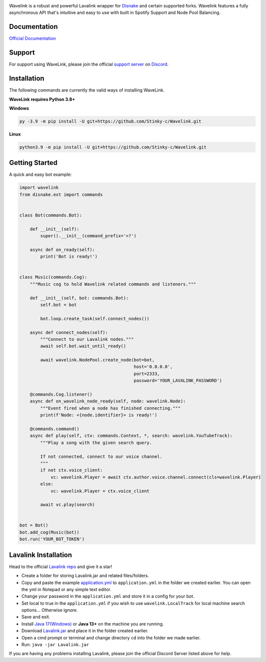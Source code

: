 .. image:: https://raw.githubusercontent.com/PythonistaGuild/Wavelink/master/logo.png


.. image:: https://img.shields.io/badge/Python-3.8%20%7C%203.9%20%7C%203.10-blue.svg
    :target: https://www.python.org


.. image:: https://img.shields.io/github/license/EvieePy/Wavelink.svg
    :target: LICENSE


.. image:: https://img.shields.io/discord/490948346773635102?color=%237289DA&label=Pythonista&logo=discord&logoColor=white
   :target: https://discord.gg/RAKc3HF


.. image:: https://img.shields.io/pypi/dm/Wavelink?color=black
    :target: https://pypi.org/project/Wavelink
    :alt: PyPI - Downloads
    
    
.. image:: https://img.shields.io/maintenance/yes/2023?color=pink&style=for-the-badge
    :target: https://github.com/PythonistaGuild/Wavelink/commits/main
    :alt: Maintenance



Wavelink is a robust and powerful Lavalink wrapper for `Disnake <https://github.com/DisnakeDev/disnake>`_ and certain supported forks.
Wavelink features a fully asynchronous API that's intuitive and easy to use with built in Spotify Support and Node Pool Balancing.

Documentation
---------------------------
`Official Documentation <https://wavelink.readthedocs.io/en/latest/wavelink.html>`_

Support
---------------------------
For support using WaveLink, please join the official `support server
<https://discord.gg/RAKc3HF>`_ on `Discord <https://discordapp.com/>`_.

.. image:: https://discordapp.com/api/guilds/490948346773635102/widget.png?style=banner2
    :target: https://discord.gg/RAKc3HF


Installation
---------------------------
The following commands are currently the valid ways of installing WaveLink.

**WaveLink requires Python 3.8+**

**Windows**

.. code:: sh

    py -3.9 -m pip install -U git+https://github.com/Stinky-c/Wavelink.git

**Linux**

.. code:: sh

    python3.9 -m pip install -U git+https://github.com/Stinky-c/Wavelink.git

Getting Started
----------------------------

A quick and easy bot example:

.. code:: py
    
    import wavelink
    from disnake.ext import commands


    class Bot(commands.Bot):

        def __init__(self):
            super().__init__(command_prefix='>?')

        async def on_ready(self):
            print('Bot is ready!')


    class Music(commands.Cog):
        """Music cog to hold Wavelink related commands and listeners."""

        def __init__(self, bot: commands.Bot):
            self.bot = bot

            bot.loop.create_task(self.connect_nodes())

        async def connect_nodes(self):
            """Connect to our Lavalink nodes."""
            await self.bot.wait_until_ready()

            await wavelink.NodePool.create_node(bot=bot,
                                                host='0.0.0.0',
                                                port=2333,
                                                password='YOUR_LAVALINK_PASSWORD')

        @commands.Cog.listener()
        async def on_wavelink_node_ready(self, node: wavelink.Node):
            """Event fired when a node has finished connecting."""
            print(f'Node: <{node.identifier}> is ready!')

        @commands.command()
        async def play(self, ctx: commands.Context, *, search: wavelink.YouTubeTrack):
            """Play a song with the given search query.

            If not connected, connect to our voice channel.
            """
            if not ctx.voice_client:
                vc: wavelink.Player = await ctx.author.voice.channel.connect(cls=wavelink.Player)
            else:
                vc: wavelink.Player = ctx.voice_client

            await vc.play(search)


    bot = Bot()
    bot.add_cog(Music(bot))
    bot.run('YOUR_BOT_TOKEN')


Lavalink Installation
---------------------

Head to the official `Lavalink repo <https://github.com/freyacodes/Lavalink#server-configuration>`_ and give it a star!

- Create a folder for storing Lavalink.jar and related files/folders.
- Copy and paste the example `application.yml <https://github.com/freyacodes/Lavalink#server-configuration>`_ to ``application.yml`` in the folder we created earlier. You can open the yml in Notepad or any simple text editor.
- Change your password in the ``application.yml`` and store it in a config for your bot.
- Set local to true in the ``application.yml`` if you wish to use ``wavelink.LocalTrack`` for local machine search options... Otherwise ignore.
- Save and exit.
- Install `Java 17(Windows) <https://download.oracle.com/java/17/latest/jdk-17_windows-x64_bin.exe>`_ or **Java 13+** on the machine you are running.
- Download `Lavalink.jar <https://ci.fredboat.com/viewLog.html?buildId=lastSuccessful&buildTypeId=Lavalink_Build&tab=artifacts&guest=1>`_ and place it in the folder created earlier.
- Open a cmd prompt or terminal and change directory ``cd`` into the folder we made earlier.
- Run: ``java -jar Lavalink.jar``

If you are having any problems installing Lavalink, please join the official Discord Server listed above for help.
